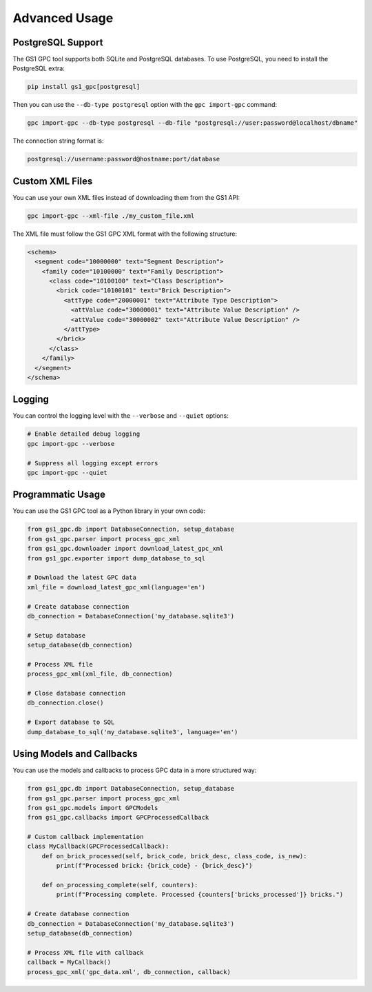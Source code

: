 Advanced Usage
=============

PostgreSQL Support
----------------

The GS1 GPC tool supports both SQLite and PostgreSQL databases. To use PostgreSQL, you need to install the PostgreSQL extra:

.. code-block:: bash

   pip install gs1_gpc[postgresql]

Then you can use the ``--db-type postgresql`` option with the ``gpc import-gpc`` command:

.. code-block:: bash

   gpc import-gpc --db-type postgresql --db-file "postgresql://user:password@localhost/dbname"

The connection string format is:

.. code-block:: text

   postgresql://username:password@hostname:port/database

Custom XML Files
--------------

You can use your own XML files instead of downloading them from the GS1 API:

.. code-block:: bash

   gpc import-gpc --xml-file ./my_custom_file.xml

The XML file must follow the GS1 GPC XML format with the following structure:

.. code-block:: xml

   <schema>
     <segment code="10000000" text="Segment Description">
       <family code="10100000" text="Family Description">
         <class code="10100100" text="Class Description">
           <brick code="10100101" text="Brick Description">
             <attType code="20000001" text="Attribute Type Description">
               <attValue code="30000001" text="Attribute Value Description" />
               <attValue code="30000002" text="Attribute Value Description" />
             </attType>
           </brick>
         </class>
       </family>
     </segment>
   </schema>

Logging
------

You can control the logging level with the ``--verbose`` and ``--quiet`` options:

.. code-block:: bash

   # Enable detailed debug logging
   gpc import-gpc --verbose
   
   # Suppress all logging except errors
   gpc import-gpc --quiet

Programmatic Usage
----------------

You can use the GS1 GPC tool as a Python library in your own code:

.. code-block:: python

   from gs1_gpc.db import DatabaseConnection, setup_database
   from gs1_gpc.parser import process_gpc_xml
   from gs1_gpc.downloader import download_latest_gpc_xml
   from gs1_gpc.exporter import dump_database_to_sql
   
   # Download the latest GPC data
   xml_file = download_latest_gpc_xml(language='en')
   
   # Create database connection
   db_connection = DatabaseConnection('my_database.sqlite3')
   
   # Setup database
   setup_database(db_connection)
   
   # Process XML file
   process_gpc_xml(xml_file, db_connection)
   
   # Close database connection
   db_connection.close()
   
   # Export database to SQL
   dump_database_to_sql('my_database.sqlite3', language='en')

Using Models and Callbacks
------------------------

You can use the models and callbacks to process GPC data in a more structured way:

.. code-block:: python

   from gs1_gpc.db import DatabaseConnection, setup_database
   from gs1_gpc.parser import process_gpc_xml
   from gs1_gpc.models import GPCModels
   from gs1_gpc.callbacks import GPCProcessedCallback
   
   # Custom callback implementation
   class MyCallback(GPCProcessedCallback):
       def on_brick_processed(self, brick_code, brick_desc, class_code, is_new):
           print(f"Processed brick: {brick_code} - {brick_desc}")
       
       def on_processing_complete(self, counters):
           print(f"Processing complete. Processed {counters['bricks_processed']} bricks.")
   
   # Create database connection
   db_connection = DatabaseConnection('my_database.sqlite3')
   setup_database(db_connection)
   
   # Process XML file with callback
   callback = MyCallback()
   process_gpc_xml('gpc_data.xml', db_connection, callback)
